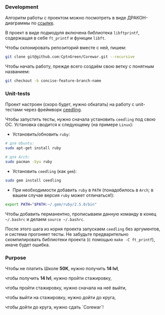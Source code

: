*** Development

Алгоритм работы с проектом можно посмотреть в виде ДРАКОН-диаграммы по [[https://drakonhub.com/ide/doc/jonah_in_the_whale/21][ссылке]].

В проект в виде подмодуля включена библиотека =libftprintf=, содержащая в себе =ft_printf= и функции =libft=.

Чтобы склонировать репозиторий вместе с ней, пишем:

#+BEGIN_SRC bash
git clone git@github.com:CptnGreen/Corewar.git --recursive
#+END_SRC

Чтобы начать работу, прежде всего создаём свою ветку с понятным названием:

#+BEGIN_SRC bash
git checkout -b concise-feature-branch-name
#+END_SRC

*** Unit-tests

Проект настроен (скоро будет, нужно обкатать) на работу с unit-тестами через фреймворк [[https://github.com/ThrowTheSwitch/Ceedling/blob/master/docs/CeedlingPacket.md][ceedling]].

Чтобы запустить тесты, нужно сначала установить =ceedling= под свою ОС. Установка сводится к следующему (на примере =Linux=):

- Установить/обновить =ruby=:

#+BEGIN_SRC bash
# для Ubuntu:
sudo apt-get install ruby

# для Arch:
sudo pacman -Syu ruby
#+END_SRC

- Установить =ceedling= (как =gem=):

#+BEGIN_SRC bash
sudo gem install ceedling
#+END_SRC

- При необходимости добавить =ruby= в =PATH= (понадобилось в =Arch=; в вашем случае версия =ruby= может отличаться!):

#+BEGIN_SRC bash
export PATH="$PATH:~/.gem/ruby/2.5.0/bin"
#+END_SRC

  Чтобы добавить перманентно, прописываем данную команду в конец =~/.bashrc= и делаем =source ~/.bashrc=.

После этого шага из корня проекта запускаем =ceedling= без аргументов, и система прогоняет тесты. Не забудьте предварительно скомпилировать библиотеки проекта (с помощью =make -C ft_printf=), иначе будет ошибка.

*** Purpose

Чтобы не платить Школе **50К**, нужно получить *14 lvl*,

чтобы получить *14 lvl*, нужно пройти стажировку,

чтобы пройти стажировку, нужно сначала на неё выйти,

чтобы выйти на стажировку, нужно дойти до круга,

чтобы дойти до круга, нужно сдать `Corewar`!
